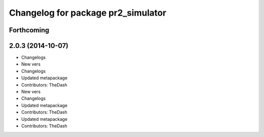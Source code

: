 ^^^^^^^^^^^^^^^^^^^^^^^^^^^^^^^^^^^
Changelog for package pr2_simulator
^^^^^^^^^^^^^^^^^^^^^^^^^^^^^^^^^^^

Forthcoming
-----------

2.0.3 (2014-10-07)
------------------
* Changelogs
* New vers
* Changelogs
* Updated metapackage
* Contributors: TheDash

* New vers
* Changelogs
* Updated metapackage
* Contributors: TheDash

* Updated metapackage
* Contributors: TheDash
